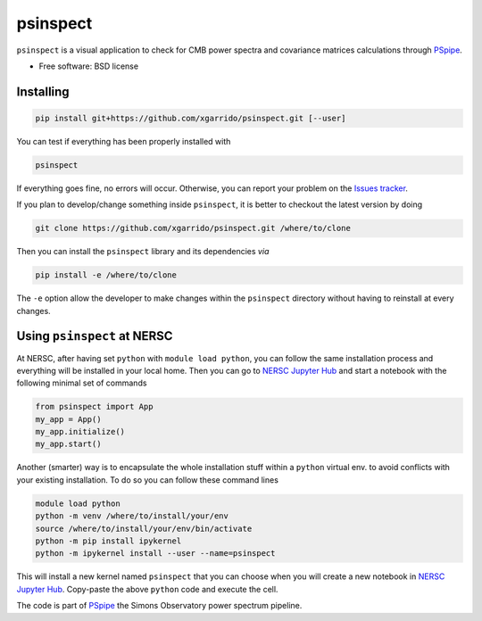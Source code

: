 =========
psinspect
=========
.. inclusion-marker-do-not-remove

``psinspect`` is a visual application to check for CMB power spectra and covariance matrices
calculations through `PSpipe <https://github.com/simonsobs/PSpipe>`_.

..
   .. image:: https://img.shields.io/pypi/v/pspy.svg?style=flat
      :target: https://pypi.python.org/pypi/pspy/
.. image:: https://img.shields.io/badge/license-BSD-yellow
   :target: https://github.com/xgarrido/psinspect/blob/master/LICENSE
..
   .. image:: https://img.shields.io/github/actions/workflow/status/simonsobs/pspy/testing.yml?branch=master
      :target: https://github.com/simonsobs/pspy/actions?query=workflow%3ATesting
   .. image:: https://readthedocs.org/projects/pspy/badge/?version=latest
      :target: https://pspy.readthedocs.io/en/latest/?badge=latest
   .. image:: https://codecov.io/gh/simonsobs/pspy/branch/master/graph/badge.svg?token=HHAJ7NQ5CE
      :target: https://codecov.io/gh/simonsobs/pspy
   .. image:: https://mybinder.org/badge_logo.svg
      :target: https://mybinder.org/v2/gh/simonsobs/pspy/master?filepath=notebooks/%2Findex.ipynb

* Free software: BSD license
..
   * ``pspy`` documentation: https://pspy.readthedocs.io.
   * Scientific documentation: https://pspy.readthedocs.io/en/latest/scientific_doc.pdf



Installing
----------

.. code:: shell

    pip install git+https://github.com/xgarrido/psinspect.git [--user]

You can test if everything has been properly installed with

.. code:: shell

    psinspect

If everything goes fine, no errors will occur. Otherwise, you can report your problem on the `Issues tracker <https://github.com/xgarrido/psinspect/issues>`_.

If you plan to develop/change something inside ``psinspect``, it is better to checkout the latest version by doing

.. code:: shell

    git clone https://github.com/xgarrido/psinspect.git /where/to/clone

Then you can install the ``psinspect`` library and its dependencies *via*

.. code:: shell

    pip install -e /where/to/clone

The ``-e`` option allow the developer to make changes within the ``psinspect`` directory without having
to reinstall at every changes.

Using ``psinspect`` at NERSC
----------------------------

At NERSC, after having set ``python`` with ``module load python``, you can follow the same
installation process and everything will be installed in your local home. Then you can go to `NERSC
Jupyter Hub <https://jupyter.nersc.gov>`_ and start a notebook with the following minimal set of
commands

.. code:: python

   from psinspect import App
   my_app = App()
   my_app.initialize()
   my_app.start()

Another (smarter) way is to encapsulate the whole installation stuff within a ``python`` virtual
env. to avoid conflicts with your existing installation. To do so you can follow these command lines

.. code:: shell

   module load python
   python -m venv /where/to/install/your/env
   source /where/to/install/your/env/bin/activate
   python -m pip install ipykernel
   python -m ipykernel install --user --name=psinspect

This will install a new kernel named ``psinspect`` that you can choose when you will create a new
notebook in `NERSC Jupyter Hub <https://jupyter.nersc.gov>`_. Copy-paste the above ``python`` code
and execute the cell.


The code is part of `PSpipe <https://github.com/simonsobs/PSpipe>`_ the Simons Observatory power spectrum pipeline.
